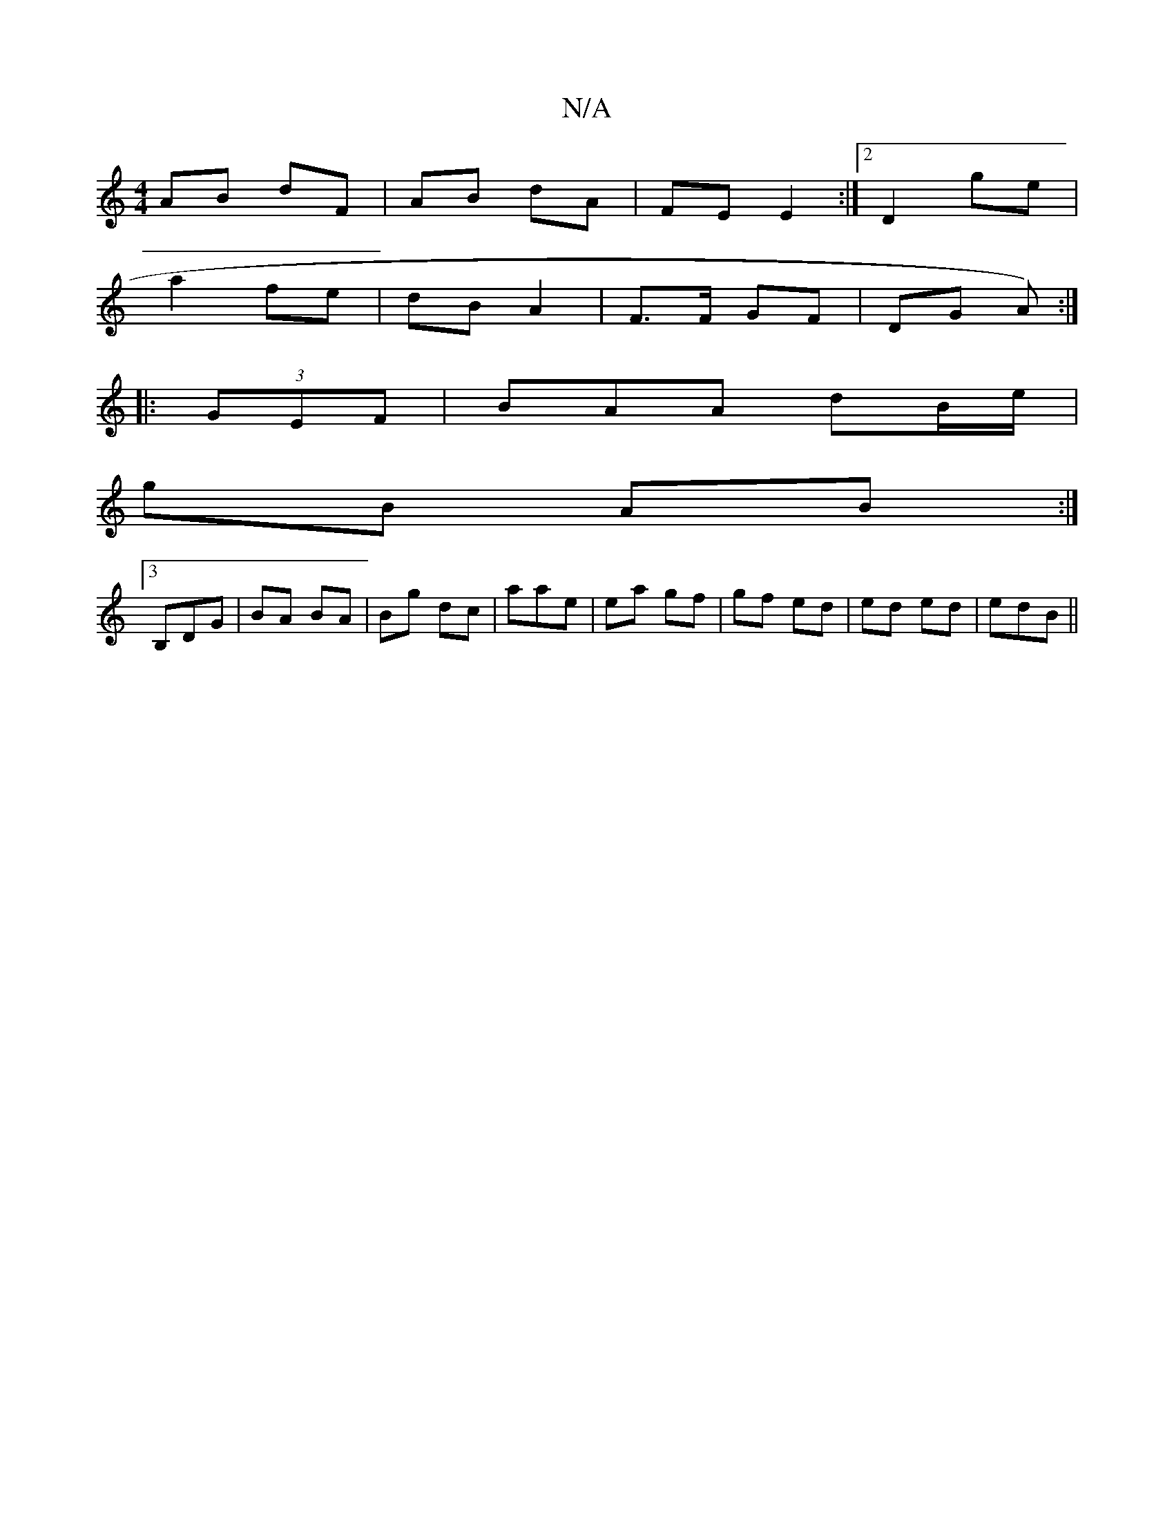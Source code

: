 X:1
T:N/A
M:4/4
R:N/A
K:Cmajor
AB dF | AB dA | FE E2:|2 D2 ge|
a2 fe | dB A2- | F>F GF|DG A):|
|: (3GEF | BAA dB/e/|
gB AB:|
[3 B,DG|BA BA|Bg dc | aa-e | ea gf|gf ed|ed ed|edB ||

af||
|: ed/c/ ed|1 Bg af | [1 fA FA :|
|:AA GE | B2
